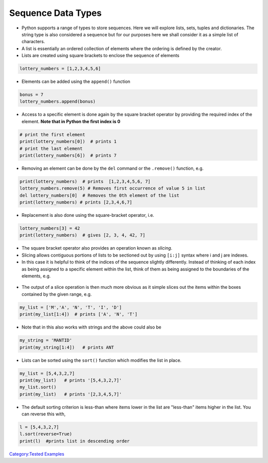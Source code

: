 .. _sequence_data_types:

===================
Sequence Data Types 
===================

-  Python supports a range of types to store sequences. Here we will
   explore lists, sets, tuples and dictionaries. The string type is also
   considered a sequence but for our purposes here we shall consider it
   as a simple list of characters.

-  A list is essentially an ordered collection of elements where the
   ordering is defined by the creator.

-  Lists are created using square brackets to enclose the sequence of
   elements

.. code:: python

   lottery_numbers = [1,2,3,4,5,6]

-  Elements can be added using the ``append()`` function

.. code:: python

   bonus = 7
   lottery_numbers.append(bonus)

-  Access to a specific element is done again by the square bracket
   operator by providing the required index of the element. **Note that
   in Python the first index is 0**

.. code:: python

   # print the first element
   print(lottery_numbers[0])  # prints 1
   # print the last element
   print(lottery_numbers[6])  # prints 7

-  Removing an element can be done by the ``del`` command or the
   ``.remove()`` function, e.g.

.. code:: python

   print(lottery_numbers)  # prints  [1,2,3,4,5,6, 7]
   lottery_numbers.remove(5) # Removes first occurrence of value 5 in list
   del lottery_numbers[0]  # Removes the 0th element of the list
   print(lottery_numbers) # prints [2,3,4,6,7]

-  Replacement is also done using the square-bracket operator, i.e.

.. code:: python

   lottery_numbers[3] = 42
   print(lottery_numbers)  # gives [2, 3, 4, 42, 7]

-  The square bracket operator also provides an operation known as
   *slicing*.

-  Slicing allows contiguous portions of lists to be sectioned out by
   using ``[i:j]`` syntax where i and j are indexes.

-  In this case it is helpful to think of the indices of the sequence
   slightly differently. Instead of thinking of each index as being
   assigned to a specific element within the list, think of them as
   being assigned to the boundaries of the elements, e.g.

.. figure:: /images/pyslice.png
   :alt: pyslice.png

-  The output of a slice operation is then much more obvious as it
   simple slices out the items within the boxes contained by the given
   range, e.g.

.. code:: python

   my_list = ['M','A', 'N', 'T', 'I', 'D']
   print(my_list[1:4])  # prints ['A', 'N', 'T']

-  Note that in this also works with strings and the above could also be

.. code:: python

   my_string = 'MANTID'
   print(my_string[1:4])   # prints ANT

-  Lists can be sorted using the ``sort()`` function which modifies the
   list in place.

.. code:: python

   my_list = [5,4,3,2,7]
   print(my_list)   # prints '[5,4,3,2,7]'
   my_list.sort()
   print(my_list)   # prints '[2,3,4,5,7]'

-  The default sorting criterion is less-than where items lower in the
   list are "less-than" items higher in the list. You can reverse this
   with,

.. code:: python

   l = [5,4,3,2,7]
   l.sort(reverse=True)
   print(l)  #prints list in descending order 

.. raw:: mediawiki

   {{SlideNavigationLinks|Converting_Between_Types|Introduction_To_Python|Control_Structures}}

`Category:Tested Examples <Category:Tested_Examples>`__

